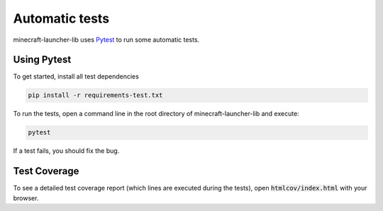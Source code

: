 Automatic tests
==========================
minecraft-launcher-lib uses `Pytest <https://pytest.org>`_ to run some automatic tests.

-------------------------
Using Pytest
-------------------------
To get started, install all test dependencies

.. code:: shell

    pip install -r requirements-test.txt

To run the tests, open a command line in the root directory of minecraft-launcher-lib and execute:

.. code:: shell

    pytest

If a test fails, you should fix the bug.

-------------------------
Test Coverage
-------------------------
To see a detailed test coverage report (which lines are executed during the tests), open :code:`htmlcov/index.html` with your browser.
